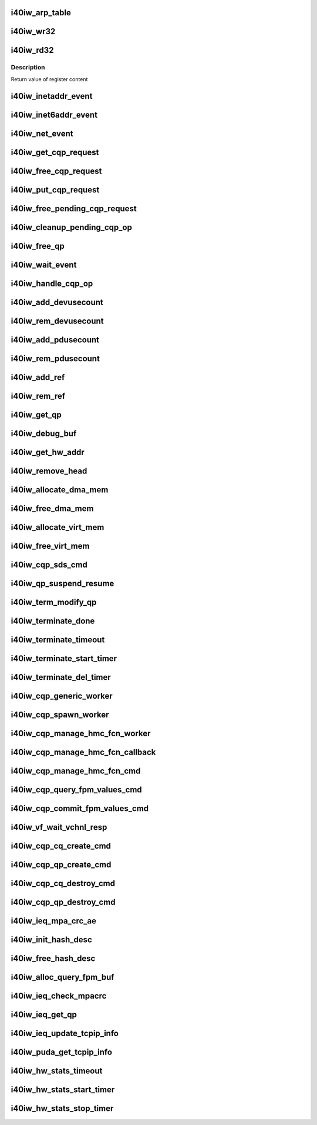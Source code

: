 .. -*- coding: utf-8; mode: rst -*-
.. src-file: drivers/infiniband/hw/i40iw/i40iw_utils.c

.. _`i40iw_arp_table`:

i40iw_arp_table
===============

.. c:function:: int i40iw_arp_table(struct i40iw_device *iwdev, u32 *ip_addr, bool ipv4, u8 *mac_addr, u32 action)

    manage arp table

    :param struct i40iw_device \*iwdev:
        iwarp device

    :param u32 \*ip_addr:
        ip address for device

    :param bool ipv4:
        *undescribed*

    :param u8 \*mac_addr:
        mac address ptr

    :param u32 action:
        modify, delete or add

.. _`i40iw_wr32`:

i40iw_wr32
==========

.. c:function:: void i40iw_wr32(struct i40iw_hw *hw, u32 reg, u32 value)

    write 32 bits to hw register

    :param struct i40iw_hw \*hw:
        hardware information including registers

    :param u32 reg:
        register offset

    :param u32 value:
        vvalue to write to register

.. _`i40iw_rd32`:

i40iw_rd32
==========

.. c:function:: u32 i40iw_rd32(struct i40iw_hw *hw, u32 reg)

    read a 32 bit hw register

    :param struct i40iw_hw \*hw:
        hardware information including registers

    :param u32 reg:
        register offset

.. _`i40iw_rd32.description`:

Description
-----------

Return value of register content

.. _`i40iw_inetaddr_event`:

i40iw_inetaddr_event
====================

.. c:function:: int i40iw_inetaddr_event(struct notifier_block *notifier, unsigned long event, void *ptr)

    system notifier for netdev events

    :param struct notifier_block \*notifier:
        *undescribed*

    :param unsigned long event:
        event for notifier

    :param void \*ptr:
        if address

.. _`i40iw_inet6addr_event`:

i40iw_inet6addr_event
=====================

.. c:function:: int i40iw_inet6addr_event(struct notifier_block *notifier, unsigned long event, void *ptr)

    system notifier for ipv6 netdev events

    :param struct notifier_block \*notifier:
        *undescribed*

    :param unsigned long event:
        event for notifier

    :param void \*ptr:
        if address

.. _`i40iw_net_event`:

i40iw_net_event
===============

.. c:function:: int i40iw_net_event(struct notifier_block *notifier, unsigned long event, void *ptr)

    system notifier for net events

    :param struct notifier_block \*notifier:
        *undescribed*

    :param unsigned long event:
        event for notifier

    :param void \*ptr:
        neighbor

.. _`i40iw_get_cqp_request`:

i40iw_get_cqp_request
=====================

.. c:function:: struct i40iw_cqp_request *i40iw_get_cqp_request(struct i40iw_cqp *cqp, bool wait)

    get cqp struct

    :param struct i40iw_cqp \*cqp:
        device cqp ptr

    :param bool wait:
        cqp to be used in wait mode

.. _`i40iw_free_cqp_request`:

i40iw_free_cqp_request
======================

.. c:function:: void i40iw_free_cqp_request(struct i40iw_cqp *cqp, struct i40iw_cqp_request *cqp_request)

    free cqp request

    :param struct i40iw_cqp \*cqp:
        cqp ptr

    :param struct i40iw_cqp_request \*cqp_request:
        to be put back in cqp list

.. _`i40iw_put_cqp_request`:

i40iw_put_cqp_request
=====================

.. c:function:: void i40iw_put_cqp_request(struct i40iw_cqp *cqp, struct i40iw_cqp_request *cqp_request)

    dec ref count and free if 0

    :param struct i40iw_cqp \*cqp:
        cqp ptr

    :param struct i40iw_cqp_request \*cqp_request:
        to be put back in cqp list

.. _`i40iw_free_pending_cqp_request`:

i40iw_free_pending_cqp_request
==============================

.. c:function:: void i40iw_free_pending_cqp_request(struct i40iw_cqp *cqp, struct i40iw_cqp_request *cqp_request)

    free pending cqp request objs

    :param struct i40iw_cqp \*cqp:
        cqp ptr

    :param struct i40iw_cqp_request \*cqp_request:
        to be put back in cqp list

.. _`i40iw_cleanup_pending_cqp_op`:

i40iw_cleanup_pending_cqp_op
============================

.. c:function:: void i40iw_cleanup_pending_cqp_op(struct i40iw_device *iwdev)

    clean-up cqp with no completions

    :param struct i40iw_device \*iwdev:
        iwarp device

.. _`i40iw_free_qp`:

i40iw_free_qp
=============

.. c:function:: void i40iw_free_qp(struct i40iw_cqp_request *cqp_request, u32 num)

    callback after destroy cqp completes

    :param struct i40iw_cqp_request \*cqp_request:
        cqp request for destroy qp

    :param u32 num:
        not used

.. _`i40iw_wait_event`:

i40iw_wait_event
================

.. c:function:: int i40iw_wait_event(struct i40iw_device *iwdev, struct i40iw_cqp_request *cqp_request)

    wait for completion

    :param struct i40iw_device \*iwdev:
        iwarp device

    :param struct i40iw_cqp_request \*cqp_request:
        cqp request to wait

.. _`i40iw_handle_cqp_op`:

i40iw_handle_cqp_op
===================

.. c:function:: enum i40iw_status_code i40iw_handle_cqp_op(struct i40iw_device *iwdev, struct i40iw_cqp_request *cqp_request)

    process cqp command

    :param struct i40iw_device \*iwdev:
        iwarp device

    :param struct i40iw_cqp_request \*cqp_request:
        cqp request to process

.. _`i40iw_add_devusecount`:

i40iw_add_devusecount
=====================

.. c:function:: void i40iw_add_devusecount(struct i40iw_device *iwdev)

    add dev refcount

    :param struct i40iw_device \*iwdev:
        dev for refcount

.. _`i40iw_rem_devusecount`:

i40iw_rem_devusecount
=====================

.. c:function:: void i40iw_rem_devusecount(struct i40iw_device *iwdev)

    decrement refcount for dev

    :param struct i40iw_device \*iwdev:
        device

.. _`i40iw_add_pdusecount`:

i40iw_add_pdusecount
====================

.. c:function:: void i40iw_add_pdusecount(struct i40iw_pd *iwpd)

    add pd refcount

    :param struct i40iw_pd \*iwpd:
        pd for refcount

.. _`i40iw_rem_pdusecount`:

i40iw_rem_pdusecount
====================

.. c:function:: void i40iw_rem_pdusecount(struct i40iw_pd *iwpd, struct i40iw_device *iwdev)

    decrement refcount for pd and free if 0

    :param struct i40iw_pd \*iwpd:
        pd for refcount

    :param struct i40iw_device \*iwdev:
        iwarp device

.. _`i40iw_add_ref`:

i40iw_add_ref
=============

.. c:function:: void i40iw_add_ref(struct ib_qp *ibqp)

    add refcount for qp

    :param struct ib_qp \*ibqp:
        iqarp qp

.. _`i40iw_rem_ref`:

i40iw_rem_ref
=============

.. c:function:: void i40iw_rem_ref(struct ib_qp *ibqp)

    rem refcount for qp and free if 0

    :param struct ib_qp \*ibqp:
        iqarp qp

.. _`i40iw_get_qp`:

i40iw_get_qp
============

.. c:function:: struct ib_qp *i40iw_get_qp(struct ib_device *device, int qpn)

    get qp address

    :param struct ib_device \*device:
        iwarp device

    :param int qpn:
        qp number

.. _`i40iw_debug_buf`:

i40iw_debug_buf
===============

.. c:function:: void i40iw_debug_buf(struct i40iw_sc_dev *dev, enum i40iw_debug_flag mask, char *desc, u64 *buf, u32 size)

    print debug msg and buffer is mask set

    :param struct i40iw_sc_dev \*dev:
        hardware control device structure

    :param enum i40iw_debug_flag mask:
        mask to compare if to print debug buffer

    :param char \*desc:
        *undescribed*

    :param u64 \*buf:
        points buffer addr

    :param u32 size:
        saize of buffer to print

.. _`i40iw_get_hw_addr`:

i40iw_get_hw_addr
=================

.. c:function:: u8 __iomem *i40iw_get_hw_addr(void *par)

    return hw addr

    :param void \*par:
        points to shared dev

.. _`i40iw_remove_head`:

i40iw_remove_head
=================

.. c:function:: void *i40iw_remove_head(struct list_head *list)

    return head entry and remove from list

    :param struct list_head \*list:
        list for entry

.. _`i40iw_allocate_dma_mem`:

i40iw_allocate_dma_mem
======================

.. c:function:: enum i40iw_status_code i40iw_allocate_dma_mem(struct i40iw_hw *hw, struct i40iw_dma_mem *mem, u64 size, u32 alignment)

    Memory alloc helper fn

    :param struct i40iw_hw \*hw:
        pointer to the HW structure

    :param struct i40iw_dma_mem \*mem:
        ptr to mem struct to fill out

    :param u64 size:
        size of memory requested

    :param u32 alignment:
        what to align the allocation to

.. _`i40iw_free_dma_mem`:

i40iw_free_dma_mem
==================

.. c:function:: void i40iw_free_dma_mem(struct i40iw_hw *hw, struct i40iw_dma_mem *mem)

    Memory free helper fn

    :param struct i40iw_hw \*hw:
        pointer to the HW structure

    :param struct i40iw_dma_mem \*mem:
        ptr to mem struct to free

.. _`i40iw_allocate_virt_mem`:

i40iw_allocate_virt_mem
=======================

.. c:function:: enum i40iw_status_code i40iw_allocate_virt_mem(struct i40iw_hw *hw, struct i40iw_virt_mem *mem, u32 size)

    virtual memory alloc helper fn

    :param struct i40iw_hw \*hw:
        pointer to the HW structure

    :param struct i40iw_virt_mem \*mem:
        ptr to mem struct to fill out

    :param u32 size:
        size of memory requested

.. _`i40iw_free_virt_mem`:

i40iw_free_virt_mem
===================

.. c:function:: enum i40iw_status_code i40iw_free_virt_mem(struct i40iw_hw *hw, struct i40iw_virt_mem *mem)

    virtual memory free helper fn

    :param struct i40iw_hw \*hw:
        pointer to the HW structure

    :param struct i40iw_virt_mem \*mem:
        ptr to mem struct to free

.. _`i40iw_cqp_sds_cmd`:

i40iw_cqp_sds_cmd
=================

.. c:function:: enum i40iw_status_code i40iw_cqp_sds_cmd(struct i40iw_sc_dev *dev, struct i40iw_update_sds_info *sdinfo)

    create cqp command for sd

    :param struct i40iw_sc_dev \*dev:
        hardware control device structure

    :param struct i40iw_update_sds_info \*sdinfo:
        *undescribed*

.. _`i40iw_qp_suspend_resume`:

i40iw_qp_suspend_resume
=======================

.. c:function:: void i40iw_qp_suspend_resume(struct i40iw_sc_dev *dev, struct i40iw_sc_qp *qp, bool suspend)

    cqp command for suspend/resume

    :param struct i40iw_sc_dev \*dev:
        hardware control device structure

    :param struct i40iw_sc_qp \*qp:
        hardware control qp

    :param bool suspend:
        flag if suspend or resume

.. _`i40iw_term_modify_qp`:

i40iw_term_modify_qp
====================

.. c:function:: void i40iw_term_modify_qp(struct i40iw_sc_qp *qp, u8 next_state, u8 term, u8 term_len)

    modify qp for term message

    :param struct i40iw_sc_qp \*qp:
        hardware control qp

    :param u8 next_state:
        qp's next state

    :param u8 term:
        terminate code

    :param u8 term_len:
        length

.. _`i40iw_terminate_done`:

i40iw_terminate_done
====================

.. c:function:: void i40iw_terminate_done(struct i40iw_sc_qp *qp, int timeout_occurred)

    after terminate is completed

    :param struct i40iw_sc_qp \*qp:
        hardware control qp

    :param int timeout_occurred:
        indicates if terminate timer expired

.. _`i40iw_terminate_timeout`:

i40iw_terminate_timeout
=======================

.. c:function:: void i40iw_terminate_timeout(unsigned long context)

    timeout happened

    :param unsigned long context:
        points to iwarp qp

.. _`i40iw_terminate_start_timer`:

i40iw_terminate_start_timer
===========================

.. c:function:: void i40iw_terminate_start_timer(struct i40iw_sc_qp *qp)

    start terminate timeout

    :param struct i40iw_sc_qp \*qp:
        hardware control qp

.. _`i40iw_terminate_del_timer`:

i40iw_terminate_del_timer
=========================

.. c:function:: void i40iw_terminate_del_timer(struct i40iw_sc_qp *qp)

    delete terminate timeout

    :param struct i40iw_sc_qp \*qp:
        hardware control qp

.. _`i40iw_cqp_generic_worker`:

i40iw_cqp_generic_worker
========================

.. c:function:: void i40iw_cqp_generic_worker(struct work_struct *work)

    generic worker for cqp

    :param struct work_struct \*work:
        work pointer

.. _`i40iw_cqp_spawn_worker`:

i40iw_cqp_spawn_worker
======================

.. c:function:: void i40iw_cqp_spawn_worker(struct i40iw_sc_dev *dev, struct i40iw_virtchnl_work_info *work_info, u32 iw_vf_idx)

    spawn worket thread

    :param struct i40iw_sc_dev \*dev:
        *undescribed*

    :param struct i40iw_virtchnl_work_info \*work_info:
        work request info

    :param u32 iw_vf_idx:
        virtual function index

.. _`i40iw_cqp_manage_hmc_fcn_worker`:

i40iw_cqp_manage_hmc_fcn_worker
===============================

.. c:function:: void i40iw_cqp_manage_hmc_fcn_worker(struct work_struct *work)

    :param struct work_struct \*work:
        work pointer for hmc info

.. _`i40iw_cqp_manage_hmc_fcn_callback`:

i40iw_cqp_manage_hmc_fcn_callback
=================================

.. c:function:: void i40iw_cqp_manage_hmc_fcn_callback(struct i40iw_cqp_request *cqp_request, u32 unused)

    called function after cqp completion

    :param struct i40iw_cqp_request \*cqp_request:
        cqp request info struct for hmc fun

    :param u32 unused:
        unused param of callback

.. _`i40iw_cqp_manage_hmc_fcn_cmd`:

i40iw_cqp_manage_hmc_fcn_cmd
============================

.. c:function:: enum i40iw_status_code i40iw_cqp_manage_hmc_fcn_cmd(struct i40iw_sc_dev *dev, struct i40iw_hmc_fcn_info *hmcfcninfo)

    issue cqp command to manage hmc

    :param struct i40iw_sc_dev \*dev:
        hardware control device structure

    :param struct i40iw_hmc_fcn_info \*hmcfcninfo:
        info for hmc

.. _`i40iw_cqp_query_fpm_values_cmd`:

i40iw_cqp_query_fpm_values_cmd
==============================

.. c:function:: enum i40iw_status_code i40iw_cqp_query_fpm_values_cmd(struct i40iw_sc_dev *dev, struct i40iw_dma_mem *values_mem, u8 hmc_fn_id)

    send cqp command for fpm

    :param struct i40iw_sc_dev \*dev:
        *undescribed*

    :param struct i40iw_dma_mem \*values_mem:
        buffer for fpm

    :param u8 hmc_fn_id:
        function id for fpm

.. _`i40iw_cqp_commit_fpm_values_cmd`:

i40iw_cqp_commit_fpm_values_cmd
===============================

.. c:function:: enum i40iw_status_code i40iw_cqp_commit_fpm_values_cmd(struct i40iw_sc_dev *dev, struct i40iw_dma_mem *values_mem, u8 hmc_fn_id)

    commit fpm values in hw

    :param struct i40iw_sc_dev \*dev:
        hardware control device structure

    :param struct i40iw_dma_mem \*values_mem:
        buffer with fpm values

    :param u8 hmc_fn_id:
        function id for fpm

.. _`i40iw_vf_wait_vchnl_resp`:

i40iw_vf_wait_vchnl_resp
========================

.. c:function:: enum i40iw_status_code i40iw_vf_wait_vchnl_resp(struct i40iw_sc_dev *dev)

    wait for channel msg

    :param struct i40iw_sc_dev \*dev:
        *undescribed*

.. _`i40iw_cqp_cq_create_cmd`:

i40iw_cqp_cq_create_cmd
=======================

.. c:function:: enum i40iw_status_code i40iw_cqp_cq_create_cmd(struct i40iw_sc_dev *dev, struct i40iw_sc_cq *cq)

    create a cq for the cqp

    :param struct i40iw_sc_dev \*dev:
        device pointer

    :param struct i40iw_sc_cq \*cq:
        pointer to created cq

.. _`i40iw_cqp_qp_create_cmd`:

i40iw_cqp_qp_create_cmd
=======================

.. c:function:: enum i40iw_status_code i40iw_cqp_qp_create_cmd(struct i40iw_sc_dev *dev, struct i40iw_sc_qp *qp)

    create a qp for the cqp

    :param struct i40iw_sc_dev \*dev:
        device pointer

    :param struct i40iw_sc_qp \*qp:
        pointer to created qp

.. _`i40iw_cqp_cq_destroy_cmd`:

i40iw_cqp_cq_destroy_cmd
========================

.. c:function:: void i40iw_cqp_cq_destroy_cmd(struct i40iw_sc_dev *dev, struct i40iw_sc_cq *cq)

    destroy the cqp cq

    :param struct i40iw_sc_dev \*dev:
        device pointer

    :param struct i40iw_sc_cq \*cq:
        pointer to cq

.. _`i40iw_cqp_qp_destroy_cmd`:

i40iw_cqp_qp_destroy_cmd
========================

.. c:function:: void i40iw_cqp_qp_destroy_cmd(struct i40iw_sc_dev *dev, struct i40iw_sc_qp *qp)

    destroy the cqp

    :param struct i40iw_sc_dev \*dev:
        device pointer

    :param struct i40iw_sc_qp \*qp:
        pointer to qp

.. _`i40iw_ieq_mpa_crc_ae`:

i40iw_ieq_mpa_crc_ae
====================

.. c:function:: void i40iw_ieq_mpa_crc_ae(struct i40iw_sc_dev *dev, struct i40iw_sc_qp *qp)

    generate AE for crc error

    :param struct i40iw_sc_dev \*dev:
        hardware control device structure

    :param struct i40iw_sc_qp \*qp:
        hardware control qp

.. _`i40iw_init_hash_desc`:

i40iw_init_hash_desc
====================

.. c:function:: enum i40iw_status_code i40iw_init_hash_desc(struct shash_desc **desc)

    initialize hash for crc calculation

    :param struct shash_desc \*\*desc:
        cryption type

.. _`i40iw_free_hash_desc`:

i40iw_free_hash_desc
====================

.. c:function:: void i40iw_free_hash_desc(struct shash_desc *desc)

    free hash desc

    :param struct shash_desc \*desc:
        to be freed

.. _`i40iw_alloc_query_fpm_buf`:

i40iw_alloc_query_fpm_buf
=========================

.. c:function:: enum i40iw_status_code i40iw_alloc_query_fpm_buf(struct i40iw_sc_dev *dev, struct i40iw_dma_mem *mem)

    allocate buffer for fpm

    :param struct i40iw_sc_dev \*dev:
        hardware control device structure

    :param struct i40iw_dma_mem \*mem:
        buffer ptr for fpm to be allocated

.. _`i40iw_ieq_check_mpacrc`:

i40iw_ieq_check_mpacrc
======================

.. c:function:: enum i40iw_status_code i40iw_ieq_check_mpacrc(struct shash_desc *desc, void *addr, u32 length, u32 value)

    check if mpa crc is OK

    :param struct shash_desc \*desc:
        desc for hash

    :param void \*addr:
        address of buffer for crc

    :param u32 length:
        length of buffer

    :param u32 value:
        value to be compared

.. _`i40iw_ieq_get_qp`:

i40iw_ieq_get_qp
================

.. c:function:: struct i40iw_sc_qp *i40iw_ieq_get_qp(struct i40iw_sc_dev *dev, struct i40iw_puda_buf *buf)

    get qp based on quad in puda buffer

    :param struct i40iw_sc_dev \*dev:
        hardware control device structure

    :param struct i40iw_puda_buf \*buf:
        receive puda buffer on exception q

.. _`i40iw_ieq_update_tcpip_info`:

i40iw_ieq_update_tcpip_info
===========================

.. c:function:: void i40iw_ieq_update_tcpip_info(struct i40iw_puda_buf *buf, u16 length, u32 seqnum)

    update tcpip in the buffer

    :param struct i40iw_puda_buf \*buf:
        puda to update

    :param u16 length:
        length of buffer

    :param u32 seqnum:
        seq number for tcp

.. _`i40iw_puda_get_tcpip_info`:

i40iw_puda_get_tcpip_info
=========================

.. c:function:: enum i40iw_status_code i40iw_puda_get_tcpip_info(struct i40iw_puda_completion_info *info, struct i40iw_puda_buf *buf)

    get tcpip info from puda buffer

    :param struct i40iw_puda_completion_info \*info:
        to get information

    :param struct i40iw_puda_buf \*buf:
        puda buffer

.. _`i40iw_hw_stats_timeout`:

i40iw_hw_stats_timeout
======================

.. c:function:: void i40iw_hw_stats_timeout(unsigned long vsi)

    Stats timer-handler which updates all HW stats

    :param unsigned long vsi:
        pointer to the vsi structure

.. _`i40iw_hw_stats_start_timer`:

i40iw_hw_stats_start_timer
==========================

.. c:function:: void i40iw_hw_stats_start_timer(struct i40iw_sc_vsi *vsi)

    Start periodic stats timer

    :param struct i40iw_sc_vsi \*vsi:
        pointer to the vsi structure

.. _`i40iw_hw_stats_stop_timer`:

i40iw_hw_stats_stop_timer
=========================

.. c:function:: void i40iw_hw_stats_stop_timer(struct i40iw_sc_vsi *vsi)

    Delete periodic stats timer

    :param struct i40iw_sc_vsi \*vsi:
        pointer to the vsi structure

.. This file was automatic generated / don't edit.

